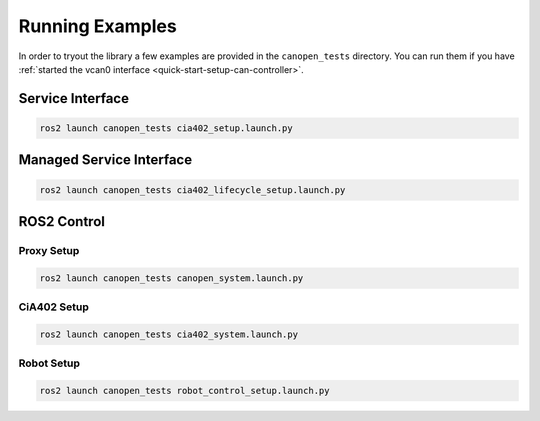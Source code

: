 Running Examples
================

In order to tryout the library a few examples are provided in the ``canopen_tests`` directory.
You can run them if you have :ref:`started the vcan0 interface <quick-start-setup-can-controller>`.

Service Interface
---------------------

.. code-block:: bash

    ros2 launch canopen_tests cia402_setup.launch.py


Managed Service Interface
-------------------------

.. code-block:: bash

    ros2 launch canopen_tests cia402_lifecycle_setup.launch.py

ROS2 Control
------------

Proxy Setup
,,,,,,,,,,,

.. code-block:: bash

   ros2 launch canopen_tests canopen_system.launch.py


CiA402 Setup
,,,,,,,,,,,,

.. code-block:: bash

   ros2 launch canopen_tests cia402_system.launch.py


Robot Setup
,,,,,,,,,,,,

.. code-block:: bash

    ros2 launch canopen_tests robot_control_setup.launch.py
